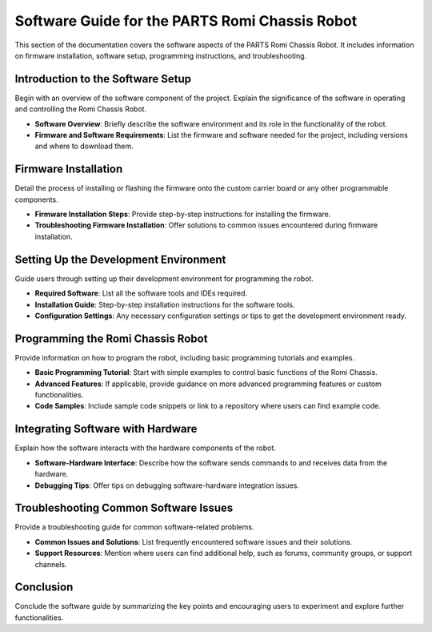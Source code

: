 .. _software:

Software Guide for the PARTS Romi Chassis Robot
===============================================

This section of the documentation covers the software aspects of the PARTS Romi Chassis Robot. It includes information on firmware installation, software setup, programming instructions, and troubleshooting.

Introduction to the Software Setup
-----------------------------------

Begin with an overview of the software component of the project. Explain the significance of the software in operating and controlling the Romi Chassis Robot.

- **Software Overview**: Briefly describe the software environment and its role in the functionality of the robot.
- **Firmware and Software Requirements**: List the firmware and software needed for the project, including versions and where to download them.

Firmware Installation
---------------------

Detail the process of installing or flashing the firmware onto the custom carrier board or any other programmable components.

- **Firmware Installation Steps**: Provide step-by-step instructions for installing the firmware.
- **Troubleshooting Firmware Installation**: Offer solutions to common issues encountered during firmware installation.

Setting Up the Development Environment
--------------------------------------

Guide users through setting up their development environment for programming the robot.

- **Required Software**: List all the software tools and IDEs required.
- **Installation Guide**: Step-by-step installation instructions for the software tools.
- **Configuration Settings**: Any necessary configuration settings or tips to get the development environment ready.

Programming the Romi Chassis Robot
----------------------------------

Provide information on how to program the robot, including basic programming tutorials and examples.

- **Basic Programming Tutorial**: Start with simple examples to control basic functions of the Romi Chassis.
- **Advanced Features**: If applicable, provide guidance on more advanced programming features or custom functionalities.
- **Code Samples**: Include sample code snippets or link to a repository where users can find example code.

Integrating Software with Hardware
----------------------------------

Explain how the software interacts with the hardware components of the robot.

- **Software-Hardware Interface**: Describe how the software sends commands to and receives data from the hardware.
- **Debugging Tips**: Offer tips on debugging software-hardware integration issues.

Troubleshooting Common Software Issues
--------------------------------------

Provide a troubleshooting guide for common software-related problems.

- **Common Issues and Solutions**: List frequently encountered software issues and their solutions.
- **Support Resources**: Mention where users can find additional help, such as forums, community groups, or support channels.

Conclusion
----------

Conclude the software guide by summarizing the key points and encouraging users to experiment and explore further functionalities.
